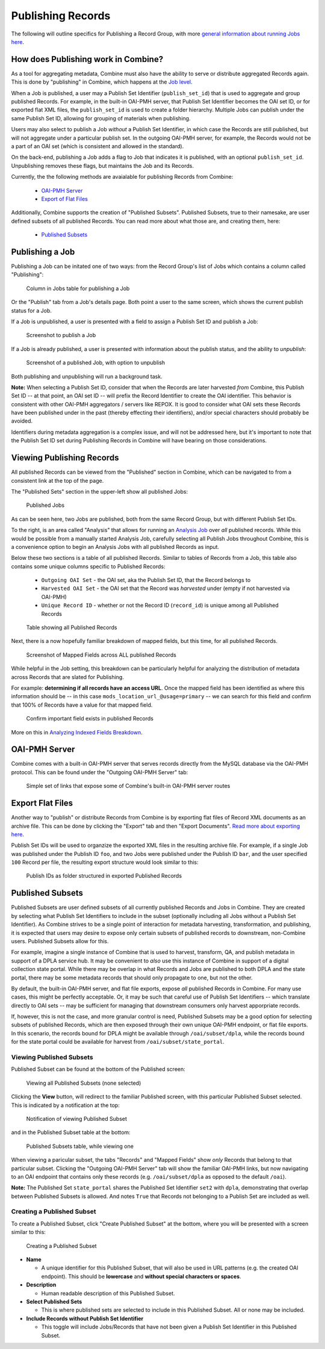 ******************
Publishing Records
******************

The following will outline specifics for Publishing a Record Group, with more `general information about running Jobs here <workflow.html#running-jobs>`_.

How does Publishing work in Combine?
====================================

As a tool for aggregating metadata, Combine must also have the ability to serve or distribute aggregated Records again.  This is done by "publishing" in Combine, which happens at the `Job level <data_model.html#job>`_.

When a Job is published, a user may a Publish Set Identifier (``publish_set_id``) that is used to aggregate and group published Records.  For example, in the built-in OAI-PMH server, that Publish Set Identifier becomes the OAI set ID, or for exported flat XML files, the ``publish_set_id`` is used to create a folder hierarchy.  Multiple Jobs can publish under the same Publish Set ID, allowing for grouping of materials when publishing.

Users may also select to publish a Job *without* a Publish Set Identifier, in which case the Records are still published, but will not aggregate under a particular publish set.  In the outgoing OAI-PMH server, for example, the Records would not be a part of an OAI set (which is consistent and allowed in the standard).

On the back-end, publishing a Job adds a flag to Job that indicates it is published, with an optional ``publish_set_id``.  Unpublishing removes these flags, but maintains the Job and its Records.

Currently, the the following methods are avaialable for publishing Records from Combine:

  - `OAI-PMH Server <#oai-pmh-server>`__
  - `Export of Flat Files <#export-flat-files>`__

Additionally, Combine supports the creation of "Published Subsets".  Published Subsets, true to their namesake, are user defined subsets of all published Records.  You can read more about what those are, and creating them, here:

  - `Published Subsets <#published-subsets>`__



Publishing a Job
================

Publishing a Job can be initated one of two ways: from the Record Group's list of Jobs which contains a column called "Publishing":

.. figure:: img/publish_column.png
   :alt: Column in Jobs table for publishing a Job
   :target: _images/publish_column.png

   Column in Jobs table for publishing a Job

Or the "Publish" tab from a Job's details page.  Both point a user to the same screen, which shows the current publish status for a Job.

If a Job is unpublished, a user is presented with a field to assign a Publish Set ID and publish a Job:

.. figure:: img/unpublished_job.png
   :alt: Screenshot to publish a Job
   :target: _images/unpublished_job.png

   Screenshot to publish a Job

If a Job is already published, a user is presented with information about the publish status, and the ability to *unpublish*:

.. figure:: img/published_job.png
   :alt: Screenshot of a published Job, with option to unpublish
   :target: _images/published_job.png

   Screenshot of a published Job, with option to unpublish

Both publishing and unpublishing will run a background task.

**Note:** When selecting a Publish Set ID, consider that when the Records are later harvested *from* Combine, this Publish Set ID -- at that point, an OAI set ID -- will prefix the Record Identifier to create the OAI identifier.  This behavior is consistent with other OAI-PMH aggregators / servers like REPOX.  It is good to consider what OAI sets these Records have been published under in the past (thereby effecting their identifiers), and/or special characters should probably be avoided.

Identifiers during metadata aggregation is a complex issue, and will not be addressed here, but it's important to note that the Publish Set ID set during Publishing Records in Combine will have bearing on those considerations.


Viewing Publishing Records
==========================

All published Records can be viewed from the "Published" section in Combine, which can be navigated to from a consistent link at the top of the page.

The "Published Sets" section in the upper-left show all published Jobs:

.. figure:: img/published_jobs.png
   :alt: Published Jobs
   :target: _images/published_jobs.png

   Published Jobs

As can be seen here, two Jobs are published, both from the same Record Group, but with different Publish Set IDs.

To the right, is an area called "Analysis" that allows for running an `Analysis Job <analysis.html#analysis-jobs>`_ over *all* published records.  While this would be possible from a manually started Analysis Job, carefully selecting all Publish Jobs throughout Combine, this is a convenience option to begin an Analysis Jobs with all published Records as input.

Below these two sections is a table of all published Records.  Similar to tables of Records from a Job, this table also contains some unique columns specific to Published Records:

  - ``Outgoing OAI Set`` - the OAI set, aka the Publish Set ID, that the Record belongs to
  - ``Harvested OAI Set`` - the OAI set that the Record was *harvested* under (empty if not harvested via OAI-PMH)
  - ``Unique Record ID`` - whether or not the Record ID (``record_id``) is unique among all Published Records

.. figure:: img/published_records.png
   :alt: Table showing all Published Records
   :target: _images/published_records.png

   Table showing all Published Records

Next, there is a now hopefully familiar breakdown of mapped fields, but this time, for all published Records.

.. figure:: img/published_mapped.png
   :alt: Screenshot of Mapped Fields across ALL published Records
   :target: _images/published_mapped.png

   Screenshot of Mapped Fields across ALL published Records

While helpful in the Job setting, this breakdown can be particularly helpful for analyzing the distribution of metadata across Records that are slated for Publishing.

For example: **determining if all records have an access URL**.  Once the mapped field has been identified as where this information should be -- in this case ``mods_location_url_@usage=primary`` -- we can search for this field and confirm that 100% of Records have a value for that mapped field.

.. figure:: img/confirm_published_field.png
   :alt: Confirm important field exists in published Records
   :target: _images/confirm_published_field.png

   Confirm important field exists in published Records

More on this in `Analyzing Indexed Fields Breakdown <analysis.html#analyzing-indexed-fields>`_.


OAI-PMH Server
==============

Combine comes with a built-in OAI-PMH server that serves records directly from the MySQL database via the OAI-PMH protocol.  This can be found under the "Outgoing OAI-PMH Server" tab:

.. figure:: img/publishing_oai_links.png
   :alt: Simple set of links that expose some of Combine's built-in OAI-PMH server routes
   :target: _images/publishing_oai_links.png

   Simple set of links that expose some of Combine's built-in OAI-PMH server routes


Export Flat Files
=================

Another way to "publish" or distribute Records from Combine is by exporting flat files of Record XML documents as an archive file.  This can be done by clicking the "Export" tab and then "Export Documents".  `Read more about exporting here <exporting.html>`_.

Publish Set IDs will be used to organzize the exported XML files in the resulting archive file.  For example, if a single Job was published under the Publish ID ``foo``, and two Jobs were published under the Publish ID ``bar``, and the user specified ``100`` Record per file, the resulting export structure would look similar to this:

.. figure:: img/published_export_structure.png
   :alt: Publish IDs as folder structured in exported Published Records
   :target: _images/published_export_structure.png

   Publish IDs as folder structured in exported Published Records


Published Subsets
=================

Published Subsets are user defined subsets of all currently published Records and Jobs in Combine.  They are created by selecting what Publish Set Identifiers to include in the subset (optionally including all Jobs without a Publish Set Identifier).  As Combine strives to be a single point of interaction for metadata harvesting, transformation, and publishing, it is expected that users may desire to expose only certain subsets of published records to downstream, non-Combine users.  Published Subsets allow for this.

For example, imagine a single instance of Combine that is used to harvest, transform, QA, and publish metadata in support of a DPLA service hub.  It may be convenient to *also* use this instance of Combine in support of a digital collection state portal.  While there may be overlap in what Records and Jobs are published to both DPLA and the state portal, there may be some metadata records that should only propagate to one, but not the other.

By default, the built-in OAI-PMH server, and flat file exports, expose *all* published Records in Combine.  For many use cases, this might be perfectly acceptable.  Or, it may be such that careful use of Publish Set Identifiers -- which translate directly to OAI sets -- may be sufficient for managing that downstream consumers only harvest apporpriate records.

If, however, this is not the case, and more granular control is need, Published Subsets may be a good option for selecting subsets of published Records, which are then exposed through their own unique OAI-PMH endpoint, or flat file exports.  In this scenario, the records bound for DPLA might be available through ``/oai/subset/dpla``, while the records bound for the state portal could be available for harvest from ``/oai/subset/state_portal``.


Viewing Published Subsets
-------------------------

Published Subset can be found at the bottom of the Published screen:

.. figure:: img/pub_subset_view.png
   :alt: Viewing all Published Subsets (none selected)
   :target: _images/pub_subset_view.png

   Viewing all Published Subsets (none selected)

Clicking the **View** button, will redirect to the familiar Published screen, with this particular Published Subset selected.   This is indicated by a notification at the top:

.. figure:: img/pub_subset_msg.png
   :alt: Notification of viewing Published Subset
   :target: _images/pub_subset_msg.png

   Notification of viewing Published Subset

and in the Published Subset table at the bottom:

.. figure:: img/pub_subset_view_selected.png
   :alt: Published Subsets table, while viewing one
   :target: _images/pub_subset_view_selected.png

   Published Subsets table, while viewing one

When viewing a paricular subset, the tabs "Records" and "Mapped Fields" show *only* Records that belong to that particular subset.  Clicking the "Outgoing OAI-PMH Server" tab will show the familiar OAI-PMH links, but now navigating to an OAI endpoint that contains only these records (e.g. ``/oai/subset/dpla`` as opposed to the default ``/oai``).

**Note:** The Published Set ``state_portal`` shares the Published Set Identifier ``set2`` with ``dpla``, demonstrating that overlap between Published Subsets is allowed.  And notes ``True`` that Records not belonging to a Publish Set are included as well.


Creating a Published Subset
---------------------------

To create a Published Subset, click "Create Published Subset" at the bottom, where you will be presented with a screen similar to this:

.. figure:: img/pub_subset_create.png
   :alt: Creating a Published Subset
   :target: _images/pub_subset_create.png

   Creating a Published Subset

- **Name**

  - A unique identifier for this Published Subset, that will also be used in URL patterns (e.g. the created OAI endpoint).  This should be **lowercase** and **without special characters or spaces**.

- **Description**

  - Human readable description of this Published Subset.

- **Select Published Sets**

  - This is where published sets are selected to include in this Published Subset.  All or none may be included.

- **Include Records without Publish Set Identifier**

  - This toggle will include Jobs/Records that have not been given a Publish Set Identifier in this Published Subset.

















